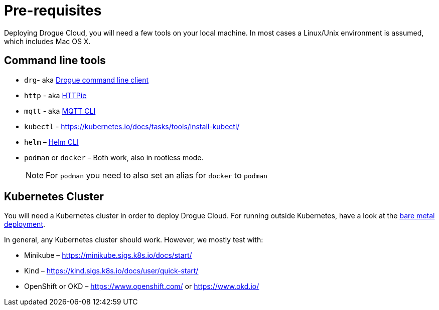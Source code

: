 = Pre-requisites

Deploying Drogue Cloud, you will need a few tools on your local machine. In most cases a Linux/Unix environment
is assumed, which includes Mac OS X.

== Command line tools

* `drg`- aka https://github.com/drogue-iot/drg[Drogue command line client]
* `http` - aka https://httpie.org/[HTTPie]
* `mqtt` - aka https://github.com/hivemq/mqtt-cli[MQTT CLI]
* `kubectl` - https://kubernetes.io/docs/tasks/tools/install-kubectl/
* `helm` – https://helm.sh/docs/intro/install/[Helm CLI]
* `podman` or `docker` – Both work, also in rootless mode.
+
NOTE: For `podman` you need to also set an alias for `docker` to `podman`

== Kubernetes Cluster

You will need a Kubernetes cluster in order to deploy Drogue Cloud. For running outside Kubernetes, have a look at the xref:bare-metal.adoc[bare metal deployment].

In general, any Kubernetes cluster should work. However, we mostly test with:

* Minikube – https://minikube.sigs.k8s.io/docs/start/
* Kind – https://kind.sigs.k8s.io/docs/user/quick-start/
* OpenShift or OKD – https://www.openshift.com/ or https://www.okd.io/
